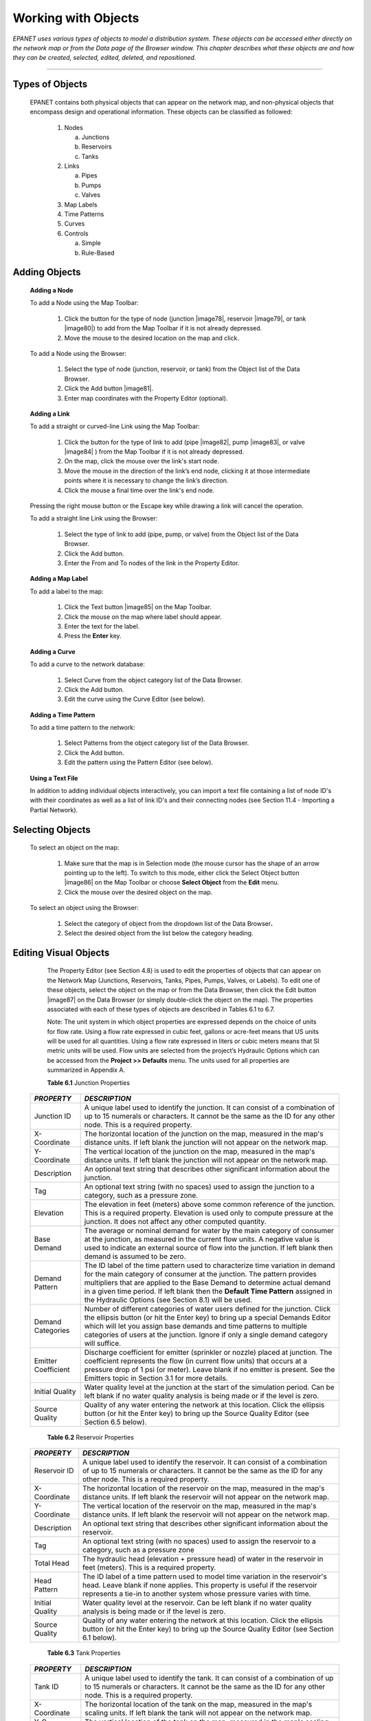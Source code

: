 .. raw:: latex

    \clearpage


Working with Objects
====================

*EPANET uses various types of objects to model a distribution system.
These objects can be accessed either directly on the network map or
from the Data page of the Browser window. This chapter describes what
these objects are and how they can be created, selected, edited,
deleted, and repositioned.*

-------





Types of Objects
~~~~~~~~~~~~~~~~

   EPANET contains both physical objects that can appear on the network
   map, and non-physical objects that encompass design and operational
   information. These objects can be classified as followed:

    1. Nodes

       a. Junctions

       b. Reservoirs

       c. Tanks

    2. Links

       a. Pipes

       b. Pumps

       c. Valves

    3. Map Labels

    4. Time Patterns

    5. Curves

    6. Controls

       a. Simple

       b. Rule-Based


Adding Objects
~~~~~~~~~~~~~~

   **Adding a Node**

   To add a Node using the Map Toolbar:

      1. Click the button for the type of node (junction |image78|, reservoir
         |image79|, or tank |image80|) to add from the Map Toolbar if it is
         not already depressed.

      2. Move the mouse to the desired location on the map and click.



   To add a Node using the Browser:

      1. Select the type of node (junction, reservoir, or tank) from the
         Object list of the Data Browser.

      2. Click the Add button |image81|.

      3. Enter map coordinates with the Property Editor (optional).


   **Adding a Link**

   To add a straight or curved-line Link using the Map Toolbar:

      1. Click the button for the type of link to add (pipe |image82|, pump
         |image83|, or valve |image84| ) from the Map Toolbar if it is not
         already depressed.

      2. On the map, click the mouse over the link's start node.

      3. Move the mouse in the direction of the link’s end node, clicking it
         at those intermediate points where it is necessary to change the
         link’s direction.

      4. Click the mouse a final time over the link's end node.



   Pressing the right mouse button or the Escape key while drawing a
   link will cancel the operation.

   To add a straight line Link using the Browser:

      1. Select the type of link to add (pipe, pump, or valve) from the Object
         list of the Data Browser.

      2. Click the Add button.

      3. Enter the From and To nodes of the link in the Property Editor.



   **Adding a Map Label**

   To add a label to the map:

      1. Click the Text button |image85| on the Map Toolbar.

      2. Click the mouse on the map where label should appear.

      3. Enter the text for the label.

      4. Press the **Enter** key.



   **Adding a Curve**

   To add a curve to the network database:

      1. Select Curve from the object category list of the Data Browser.

      2. Click the Add button.

      3. Edit the curve using the Curve Editor (see below).



   **Adding a Time Pattern**

   To add a time pattern to the network:

      1. Select Patterns from the object category list of the Data Browser.

      2. Click the Add button.

      3. Edit the pattern using the Pattern Editor (see below).



   **Using a Text File**

   In addition to adding individual objects interactively, you can
   import a text file containing a list of node ID's with their
   coordinates as well as a list of link ID's and their connecting nodes
   (see Section 11.4 - Importing a Partial Network).

Selecting Objects
~~~~~~~~~~~~~~~~~

   To select an object on the map:

      1. Make sure that the map is in Selection mode (the mouse cursor has the
         shape of an arrow pointing up to the left). To switch to this mode,
         either click the Select Object button |image86| on the Map Toolbar or
         choose **Select Object** from the **Edit** menu.

      2. Click the mouse over the desired object on the map.



   To select an object using the Browser:

    1. Select the category of object from the dropdown list of the Data
       Browser\ **.**

    2. Select the desired object from the list below the category heading.

Editing Visual Objects
~~~~~~~~~~~~~~~~~~~~~~

   The Property Editor (see Section 4.8) is used to edit the properties
   of objects that can appear on the Network Map (Junctions, Reservoirs,
   Tanks, Pipes, Pumps, Valves, or Labels). To edit one of these
   objects, select the object on the map or from the Data Browser, then
   click the Edit button |image87| on the Data Browser (or simply
   double-click the object on the map). The properties associated with
   each of these types of objects are described in Tables 6.1 to 6.7.

   Note: The unit system in which object properties are expressed
   depends on the choice of units for flow rate. Using a flow rate
   expressed in cubic feet, gallons or acre-feet means that US units
   will be used for all quantities. Using a flow rate expressed in
   liters or cubic meters means that SI metric units will be used. Flow
   units are selected from the project’s Hydraulic Options which can be
   accessed from the **Project >> Defaults** menu. The units used for
   all properties are summarized in Appendix A.

   **Table 6.1** Junction Properties

  +-----------------------------------+-----------------------------------+
  | *PROPERTY*                        | *DESCRIPTION*                     |
  +===================================+===================================+
  | Junction ID                       | A unique label used to identify   |
  |                                   | the junction. It can consist of a |
  |                                   | combination of up to 15 numerals  |
  |                                   | or characters. It cannot be the   |
  |                                   | same as the ID for any other      |
  |                                   | node. This is a required          |
  |                                   | property.                         |
  +-----------------------------------+-----------------------------------+
  | X-Coordinate                      | The horizontal location of the    |
  |                                   | junction on the map, measured in  |
  |                                   | the map's distance units. If left |
  |                                   | blank the junction will not       |
  |                                   | appear on the network map.        |
  +-----------------------------------+-----------------------------------+
  | Y-Coordinate                      | The vertical location of the      |
  |                                   | junction on the map, measured in  |
  |                                   | the map's distance units. If left |
  |                                   | blank the junction will not       |
  |                                   | appear on the network map.        |
  +-----------------------------------+-----------------------------------+
  | Description                       | An optional text string that      |
  |                                   | describes other significant       |
  |                                   | information about the junction.   |
  +-----------------------------------+-----------------------------------+
  | Tag                               | An optional text string (with no  |
  |                                   | spaces) used to assign the        |
  |                                   | junction to a category, such as a |
  |                                   | pressure zone.                    |
  +-----------------------------------+-----------------------------------+
  | Elevation                         | The elevation in feet (meters)    |
  |                                   | above some common reference of    |
  |                                   | the junction. This is a required  |
  |                                   | property. Elevation is used only  |
  |                                   | to compute pressure at the        |
  |                                   | junction. It does not affect any  |
  |                                   | other computed quantity.          |
  +-----------------------------------+-----------------------------------+
  | Base Demand                       | The average or nominal demand for |
  |                                   | water by the main category of     |
  |                                   | consumer at the junction, as      |
  |                                   | measured in the current flow      |
  |                                   | units. A negative value is used   |
  |                                   | to indicate an external source of |
  |                                   | flow into the junction. If left   |
  |                                   | blank then demand is assumed to   |
  |                                   | be zero.                          |
  +-----------------------------------+-----------------------------------+
  | Demand Pattern                    | The ID label of the time pattern  |
  |                                   | used to characterize time         |
  |                                   | variation in demand for the main  |
  |                                   | category of consumer at the       |
  |                                   | junction. The pattern provides    |
  |                                   | multipliers that are applied to   |
  |                                   | the Base Demand to determine      |
  |                                   | actual demand in a given time     |
  |                                   | period. If left blank then the    |
  |                                   | **Default Time Pattern** assigned |
  |                                   | in the Hydraulic Options (see     |
  |                                   | Section 8.1) will be used.        |
  +-----------------------------------+-----------------------------------+
  | Demand Categories                 | Number of different categories of |
  |                                   | water users defined for the       |
  |                                   | junction. Click the ellipsis      |
  |                                   | button (or hit the Enter key) to  |
  |                                   | bring up a special Demands Editor |
  |                                   | which will let you assign base    |
  |                                   | demands and time patterns to      |
  |                                   | multiple categories of users at   |
  |                                   | the junction. Ignore if only a    |
  |                                   | single demand category will       |
  |                                   | suffice.                          |
  +-----------------------------------+-----------------------------------+
  | Emitter Coefficient               | Discharge coefficient for emitter |
  |                                   | (sprinkler or nozzle) placed at   |
  |                                   | junction. The coefficient         |
  |                                   | represents the flow (in current   |
  |                                   | flow units) that occurs at a      |
  |                                   | pressure drop of 1 psi (or        |
  |                                   | meter). Leave blank if no emitter |
  |                                   | is present. See the Emitters      |
  |                                   | topic in Section 3.1 for more     |
  |                                   | details.                          |
  +-----------------------------------+-----------------------------------+
  | Initial Quality                   | Water quality level at the        |
  |                                   | junction at the start of the      |
  |                                   | simulation period. Can be left    |
  |                                   | blank if no water quality         |
  |                                   | analysis is being made or if the  |
  |                                   | level is zero.                    |
  +-----------------------------------+-----------------------------------+
  | Source Quality                    | Quality of any water entering the |
  |                                   | network at this location. Click   |
  |                                   | the ellipsis button (or hit the   |
  |                                   | Enter key) to bring up the Source |
  |                                   | Quality Editor (see Section 6.5   |
  |                                   | below).                           |
  +-----------------------------------+-----------------------------------+


   **Table 6.2** Reservoir Properties

  +-----------------------------------+-----------------------------------+
  | *PROPERTY*                        | *DESCRIPTION*                     |
  +===================================+===================================+
  | Reservoir ID                      | A unique label used to identify   |
  |                                   | the reservoir. It can consist of  |
  |                                   | a combination of up to 15         |
  |                                   | numerals or characters. It cannot |
  |                                   | be the same as the ID for any     |
  |                                   | other node. This is a required    |
  |                                   | property.                         |
  +-----------------------------------+-----------------------------------+
  | X-Coordinate                      | The horizontal location of the    |
  |                                   | reservoir on the map, measured in |
  |                                   | the map's distance units. If left |
  |                                   | blank the reservoir will not      |
  |                                   | appear on the network map.        |
  +-----------------------------------+-----------------------------------+
  | Y-Coordinate                      | The vertical location of the      |
  |                                   | reservoir on the map, measured in |
  |                                   | the map's distance units. If left |
  |                                   | blank the reservoir will not      |
  |                                   | appear on the network map.        |
  +-----------------------------------+-----------------------------------+
  | Description                       | An optional text string that      |
  |                                   | describes other significant       |
  |                                   | information about the reservoir.  |
  +-----------------------------------+-----------------------------------+
  | Tag                               | An optional text string (with no  |
  |                                   | spaces) used to assign the        |
  |                                   | reservoir to a category, such as  |
  |                                   | a pressure zone                   |
  +-----------------------------------+-----------------------------------+
  | Total Head                        | The hydraulic head (elevation +   |
  |                                   | pressure head) of water in the    |
  |                                   | reservoir in feet (meters). This  |
  |                                   | is a required property.           |
  +-----------------------------------+-----------------------------------+
  | Head Pattern                      | The ID label of a time pattern    |
  |                                   | used to model time variation in   |
  |                                   | the reservoir's head. Leave blank |
  |                                   | if none applies. This property is |
  |                                   | useful if the reservoir           |
  |                                   | represents a tie-in to another    |
  |                                   | system whose pressure varies with |
  |                                   | time.                             |
  +-----------------------------------+-----------------------------------+
  | Initial Quality                   | Water quality level at the        |
  |                                   | reservoir. Can be left blank if   |
  |                                   | no water quality analysis is      |
  |                                   | being made or if the level is     |
  |                                   | zero.                             |
  +-----------------------------------+-----------------------------------+
  | Source Quality                    | Quality of any water entering the |
  |                                   | network at this location. Click   |
  |                                   | the ellipsis button (or hit the   |
  |                                   | Enter key) to bring up the Source |
  |                                   | Quality Editor (see Section 6.1   |
  |                                   | below).                           |
  +-----------------------------------+-----------------------------------+

   **Table 6.3** Tank Properties

  +-----------------------------------+-----------------------------------+
  | *PROPERTY*                        | *DESCRIPTION*                     |
  +===================================+===================================+
  | Tank ID                           | A unique label used to identify   |
  |                                   | the tank. It can consist of a     |
  |                                   | combination of up to 15 numerals  |
  |                                   | or characters. It cannot be the   |
  |                                   | same as the ID for any other      |
  |                                   | node. This is a required          |
  |                                   | property.                         |
  +-----------------------------------+-----------------------------------+
  | X-Coordinate                      | The horizontal location of the    |
  |                                   | tank on the map, measured in the  |
  |                                   | map's scaling units. If left      |
  |                                   | blank the tank will not appear on |
  |                                   | the network map.                  |
  +-----------------------------------+-----------------------------------+
  | Y-C  oordinate                    | The vertical location of the tank |
  |                                   | on the map, measured in the map's |
  |                                   | scaling units. If left blank the  |
  |                                   | tank will not appear on the       |
  |                                   | network map.                      |
  +-----------------------------------+-----------------------------------+
  | Description                       | Optional text string that         |
  |                                   | describes other significant       |
  |                                   | information about the tank.       |
  +-----------------------------------+-----------------------------------+
  | Tag                               | Optional text string (with no     |
  |                                   | spaces) used to assign the tank   |
  |                                   | to a category, such as a pressure |
  |                                   | zone                              |
  +-----------------------------------+-----------------------------------+
  | Elevation                         | Elevation above a common datum in |
  |                                   | feet (meters) of the bottom shell |
  |                                   | of the tank. This is a required   |
  |                                   | property.                         |
  +-----------------------------------+-----------------------------------+
  | Initial Level                     | Height in feet (meters) of the    |
  |                                   | water surface above the bottom    |
  |                                   | elevation of the tank at the      |
  |                                   | start of the simulation. This is  |
  |                                   | a required property.              |
  +-----------------------------------+-----------------------------------+
  | Minimum Level                     | Minimum height in feet (meters)   |
  |                                   | of the water surface above the    |
  |                                   | bottom elevation that will be     |
  |                                   | maintained. The tank will not be  |
  |                                   | allowed to drop below this level. |
  |                                   | This is a required property.      |
  +-----------------------------------+-----------------------------------+
  | Maximum Level                     | Maximum height in feet (meters)   |
  |                                   | of the water surface above the    |
  |                                   | bottom elevation that will be     |
  |                                   | maintained. The tank will not be  |
  |                                   | allowed to rise above this level. |
  |                                   | This is a required property.      |
  +-----------------------------------+-----------------------------------+
  | Diameter                          | The diameter of the tank in feet  |
  |                                   | (meters). For cylindrical tanks   |
  |                                   | this is the actual diameter. For  |
  |                                   | square or rectangular tanks it    |
  |                                   | can be an equivalent diameter     |
  |                                   | equal to 1.128 times the square   |
  |                                   | root of the cross-sectional area. |
  |                                   | For tanks whose geometry will be  |
  |                                   | described by a curve (see below)  |
  |                                   | it can be set to any value. This  |
  |                                   | is a required property.           |
  +-----------------------------------+-----------------------------------+
  | Minimum Volume                    | The volume of water in the tank   |
  |                                   | when it is at its minimum level,  |
  |                                   | in cubic feet (cubic meters).     |
  |                                   | This is an optional property,     |
  |                                   | useful mainly for describing the  |
  |                                   | bottom geometry of                |
  |                                   | non-cylindrical tanks where a     |
  |                                   | full volume versus depth curve    |
  |                                   | will not be supplied (see below). |
  +-----------------------------------+-----------------------------------+
  | Volume Curve                      | The ID label of a curve used to   |
  |                                   | describe the relation between     |
  |                                   | tank volume and water level. If   |
  |                                   | no value is supplied then the     |
  |                                   | tank is assumed to be             |
  |                                   | cylindrical.                      |
  +-----------------------------------+-----------------------------------+
  | Mixing Model                      | The type of water quality mixing  |
  |                                   | that occurs within the tank. The  |
  |                                   | choices include                   |
  +-----------------------------------+-----------------------------------+
  |                                   | •         MIXED (fully mixed),    |
  +-----------------------------------+-----------------------------------+
  |                                   | •         2COMP (two-compartment  |
  |                                   | mixing),                          |
  +-----------------------------------+-----------------------------------+
  |                                   | •         FIFO                    |
  |                                   | (first-in-first-out plug flow),   |
  +-----------------------------------+-----------------------------------+
  |                                   | •         LIFO (last-in-first-out |
  |                                   | plug flow).                       |
  +-----------------------------------+-----------------------------------+
  |                                   | See the Mixing Models topic in    |
  |                                   | Section 3.4 for more information. |
  +-----------------------------------+-----------------------------------+
  | Mixing Fraction                   | The fraction of the tank's total  |
  |                                   | volume that comprises the         |
  |                                   | inlet-outlet compartment of the   |
  |                                   | two-compartment (2COMP) mixing    |
  |                                   | model. Can be left blank if       |
  |                                   | another type of mixing model is   |
  |                                   | employed.                         |
  +-----------------------------------+-----------------------------------+
  | Reaction Coefficient              | The bulk reaction coefficient for |
  |                                   | chemical reactions in the tank.   |
  |                                   | Time units are 1/days. Use a      |
  |                                   | positive value for growth         |
  |                                   | reactions and a negative value    |
  |                                   | for decay. Leave blank if the     |
  |                                   | Global Bulk reaction coefficient  |
  |                                   | specified in the project’s        |
  |                                   | Reactions Options will apply. See |
  |                                   | Water Quality Reactions in        |
  |                                   | Section 3.4 for more information. |
  +-----------------------------------+-----------------------------------+
  | Initial Quality                   | Water quality level in the tank   |
  |                                   | at the start of the simulation.   |
  |                                   | Can be left blank if no water     |
  |                                   | quality analysis is being made or |
  |                                   | if the level is zero.             |
  +-----------------------------------+-----------------------------------+
  | Source Quality                    | Quality of any water entering the |
  |                                   | network at this location. Click   |
  |                                   | the ellipsis button (or hit the   |
  |                                   | Enter key) to bring up the Source |
  |                                   | Quality Editor (see Section 6.5   |
  |                                   | below).                           |
  +-----------------------------------+-----------------------------------+


   **Table 6.4** Pipe Properties

  +-----------------------------------+-----------------------------------+
  | *PROPERTY*                        | *DESCRIPTION*                     |
  +===================================+===================================+
  | Pipe ID                           | A unique label used to identify   |
  |                                   | the pipe. It can consist of a     |
  |                                   | combination of up to 15 numerals  |
  |                                   | or characters. It cannot be the   |
  |                                   | same as the ID for any other      |
  |                                   | link. This is a required          |
  |                                   | property.                         |
  +-----------------------------------+-----------------------------------+
  | Start Node                        | The ID of the node where the pipe |
  |                                   | begins. This is a required        |
  |                                   | property.                         |
  +-----------------------------------+-----------------------------------+
  | End Node                          | The ID of the node where the pipe |
  |                                   | ends. This is a required          |
  |                                   | property.                         |
  +-----------------------------------+-----------------------------------+
  | Description                       | An optional text string that      |
  |                                   | describes other significant       |
  |                                   | information about the pipe.       |
  +-----------------------------------+-----------------------------------+
  | Tag                               | An optional text string (with no  |
  |                                   | spaces) used to assign the pipe   |
  |                                   | to a category, perhaps one based  |
  |                                   | on age or material                |
  +-----------------------------------+-----------------------------------+
  | Length                            | The actual length of the pipe in  |
  |                                   | feet (meters). This is a required |
  |                                   | property.                         |
  +-----------------------------------+-----------------------------------+
  | Diameter                          | The pipe diameter in inches (mm). |
  |                                   | This is a required property.      |
  +-----------------------------------+-----------------------------------+
  | Roughness                         | The roughness coefficient of the  |
  |                                   | pipe. It is unitless for          |
  |                                   | Hazen-Williams or Chezy-Manning   |
  |                                   | roughness and has units of        |
  |                                   | millifeet (mm) for Darcy-Weisbach |
  |                                   | roughness. This is a required     |
  |                                   | property.                         |
  +-----------------------------------+-----------------------------------+
  | Loss Coefficient                  | Unitless minor loss coefficient   |
  |                                   | associated with bends, fittings,  |
  |                                   | etc. Assumed 0 if left blank.     |
  +-----------------------------------+-----------------------------------+
  | Initial Status                    | Determines whether the pipe is    |
  |                                   | initially open, closed, or        |
  |                                   | contains a check valve. If a      |
  |                                   | check valve is specified then the |
  |                                   | flow direction in the pipe will   |
  |                                   | always be from the Start node to  |
  |                                   | the End node.                     |
  +-----------------------------------+-----------------------------------+
  | Bulk Coefficient                  | The bulk reaction coefficient for |
  |                                   | the pipe. Time units are 1/days.  |
  |                                   | Use a positive value for growth   |
  |                                   | and a negative value for decay.   |
  |                                   | Leave blank if the Global Bulk    |
  |                                   | reaction coefficient from the     |
  |                                   | project’s Reaction Options will   |
  |                                   | apply. See Water Quality          |
  |                                   | Reactions in Section 3.4 for more |
  |                                   | information.                      |
  +-----------------------------------+-----------------------------------+
  | Wall Coefficient                  | The wall reaction coefficient for |
  |                                   | the pipe. Time units are 1/days.  |
  |                                   | Use a positive value for growth   |
  |                                   | and a negative value for decay.   |
  |                                   | Leave blank if the Global Wall    |
  |                                   | reaction coefficient from the     |
  |                                   | project’s Reactions Options will  |
  |                                   | apply. See Water Quality          |
  |                                   | Reactions in Section 3.4 for more |
  |                                   | information.                      |
  +-----------------------------------+-----------------------------------+

   **Note**: Pipe lengths can be automatically computed as pipes are
   added or repositioned on the network map if the **Auto-Length**
   setting is turned on. To toggle this setting On/Off either:

  -  Select **Project >> Defaults** and edit the Auto-Length field on the
     Properties page of the Defaults dialog form.

  -  Right-click over the Auto-Length section of the Status Bar and then
     click on the popup menu item that appears.


   Be sure to provide meaningful dimensions for the network map before
   using the Auto-Length feature (see Section 7.2).

   **Table 6.5** Pump Properties

  +-----------------------------------+-----------------------------------+
  | *PROPERTY*                        | *DESCRIPTION*                     |
  +===================================+===================================+
  | Pump ID                           | A unique label used to identify   |
  |                                   | the pump. It can consist of a     |
  |                                   | combination of up to 15 numerals  |
  |                                   | or characters. It cannot be the   |
  |                                   | same as the ID for any other      |
  |                                   | link. This is a required          |
  |                                   | property.                         |
  +-----------------------------------+-----------------------------------+
  | Start Node                        | The ID of the node on the suction |
  |                                   | side of the pump. This is a       |
  |                                   | required property                 |
  +-----------------------------------+-----------------------------------+
  | End Node                          | The ID of the node on the         |
  |                                   | discharge side of the pump. This  |
  |                                   | is a required property            |
  +-----------------------------------+-----------------------------------+
  | Description                       | An optional text string that      |
  |                                   | describes other significant       |
  |                                   | information about the pump.       |
  +-----------------------------------+-----------------------------------+
  | Tag                               | An optional text string (with no  |
  |                                   | spaces) used to assign the pump   |
  |                                   | to a category, perhaps based on   |
  |                                   | age, size or location             |
  +-----------------------------------+-----------------------------------+
  | Pump Curve                        | The ID label of the pump curve    |
  |                                   | used to describe the relationship |
  |                                   | between the head delivered by the |
  |                                   | pump and the flow through the     |
  |                                   | pump. Leave blank if the pump     |
  |                                   | will be a constant energy pump    |
  |                                   | (see below).                      |
  +-----------------------------------+-----------------------------------+
  | Power                             | The power supplied by the pump in |
  |                                   | horsepower (kw). Assumes that the |
  |                                   | pump supplies the same amount of  |
  |                                   | energy no matter what the flow    |
  |                                   | is. Leave blank if a pump curve   |
  |                                   | will be used instead. Use when    |
  |                                   | pump curve information is not     |
  |                                   | available.                        |
  +-----------------------------------+-----------------------------------+
  | Speed                             | The relative speed setting of the |
  |                                   | pump (unitless). For example, a   |
  |                                   | speed setting of 1.2 implies that |
  |                                   | the rotational speed of the pump  |
  |                                   | is 20% higher than the normal     |
  |                                   | setting.                          |
  +-----------------------------------+-----------------------------------+
  | Pattern                           | The ID label of a time pattern    |
  |                                   | used to control the pump's        |
  |                                   | operation. The multipliers of the |
  |                                   | pattern are equivalent to speed   |
  |                                   | settings. A multiplier of zero    |
  |                                   | implies that the pump will be     |
  |                                   | shut off during the corresponding |
  |                                   | time period. Leave blank if not   |
  |                                   | applicable.                       |
  +-----------------------------------+-----------------------------------+
  | Initial Status                    | State of the pump (open or        |
  |                                   | closed) at the start of the       |
  |                                   | simulation period.                |
  +-----------------------------------+-----------------------------------+
  | Efficiency Curve                  | The ID label of the curve that    |
  |                                   | represents the pump's             |
  |                                   | wire-to-water efficiency (in      |
  |                                   | percent) as a function of flow    |
  |                                   | rate. This information is used    |
  |                                   | only to compute energy usage.     |
  |                                   | Leave blank if not applicable or  |
  |                                   | if the global pump efficiency     |
  |                                   | supplied with the project's       |
  |                                   | Energy Options (see Section 8.1)  |
  |                                   | will be used.                     |
  +-----------------------------------+-----------------------------------+
  | Energy Price                      | The average or nominal price of   |
  |                                   | energy in monetary units per      |
  |                                   | kw-hr. Used only for computing    |
  |                                   | the cost of energy usage. Leave   |
  |                                   | blank if not applicable or if the |
  |                                   | global value supplied with the    |
  |                                   | project's Energy Options (Section |
  |                                   | 8.1) will be used.                |
  +-----------------------------------+-----------------------------------+
  | Price Pattern                     | The ID label of the time pattern  |
  |                                   | used to describe the variation in |
  |                                   | energy price throughout the day.  |
  |                                   | Each multiplier in the pattern is |
  |                                   | applied to the pump's Energy      |
  |                                   | Price to determine a time-of-day  |
  |                                   | pricing for the corresponding     |
  |                                   | period. Leave blank if not        |
  |                                   | applicable or if the global       |
  |                                   | pricing pattern specified in the  |
  |                                   | project's Energy Options (Section |
  |                                   | 8.1) will be used.                |
  +-----------------------------------+-----------------------------------+

   **Table 6.6** Valve Properties

  +-----------------------------------+-----------------------------------+
  | *PROPERTY*                        | *DESCRIPTION*                     |
  +===================================+===================================+
  | ID Label                          | A unique label used to identify   |
  |                                   | the valve. It can consist of a    |
  |                                   | combination of up to 15 numerals  |
  |                                   | or characters. It cannot be the   |
  |                                   | same as the ID for any other      |
  |                                   | link. This is a required          |
  |                                   | property.                         |
  +-----------------------------------+-----------------------------------+
  | Start Node                        | The ID of the node on the nominal |
  |                                   | upstream or inflow side of the    |
  |                                   | valve. (PRVs and PSVs maintain    |
  |                                   | flow in only a single direction.) |
  |                                   | This is a required property.      |
  +-----------------------------------+-----------------------------------+
  | End Node                          | The ID of the node on the nominal |
  |                                   | downstream or discharge side of   |
  |                                   | the valve. This is a required     |
  |                                   | property.                         |
  +-----------------------------------+-----------------------------------+
  | Description                       | An optional text string that      |
  |                                   | describes other significant       |
  |                                   | information about the valve.      |
  +-----------------------------------+-----------------------------------+
  | Tag                               | An optional text string (with no  |
  |                                   | spaces) used to assign the valve  |
  |                                   | to a category, perhaps based on   |
  |                                   | type or location.                 |
  +-----------------------------------+-----------------------------------+
  | Diameter                          | The valve diameter in inches      |
  |                                   | (mm). This is a required          |
  |                                   | property.                         |
  +-----------------------------------+-----------------------------------+
  | Type                              | The valve type (PRV, PSV, PBV,    |
  |                                   | FCV, TCV, or GPV). See Valves in  |
  |                                   | Section 6.1for descriptions of    |
  |                                   | the various types of valves. This |
  |                                   | is a required property.           |
  +-----------------------------------+-----------------------------------+
  | Setting                           | A required parameter that         |
  |                                   | describes the valve's operational |
  |                                   | setting.                          |
  +-----------------------------------+-----------------------------------+
  |                                   | Valve Type - Setting Parameter    |
  |                                   | PRV - Pressure (psi or m)         |
  |                                   | PSV - Pressure (psi or m)         |
  |                                   | PBV - Pressure (psi or m)         |
  |                                   | FCV - Flow (flow units)           |
  |                                   | TCV - Loss Coefficient (unitless) |
  |                                   | GPV - ID of head loss curve       |
  +-----------------------------------+-----------------------------------+
  | Loss Coefficient                  | Unitless minor loss coefficient   |
  |                                   | that applies when the valve is    |
  |                                   | completely opened. Assumed 0 if   |
  |                                   | left blank.                       |
  +-----------------------------------+-----------------------------------+
  | Fixed Status                      | Valve status at the start of the  |
  |                                   | simulation. If set to OPEN or     |
  |                                   | CLOSED then the control setting   |
  |                                   | of the valve is ignored and the   |
  |                                   | valve behaves as an open or       |
  |                                   | closed link, respectively. If set |
  |                                   | to NONE, then the valve will      |
  |                                   | behave as intended. A valve's     |
  |                                   | fixed status and its setting can  |
  |                                   | be made to vary throughout a      |
  |                                   | simulation by the use of control  |
  |                                   | statements. If a valve's status   |
  |                                   | was fixed to OPEN/CLOSED, then it |
  |                                   | can be made active again using a  |
  |                                   | control that assigns a new        |
  |                                   | numerical setting to it.          |
  +-----------------------------------+-----------------------------------+


   **Table 6.7** Map Label Properties

  +-----------------------------------+-----------------------------------+
  | *PROPERTY*                        | *DESCRIPTION*                     |
  +===================================+===================================+
  | Text                              | The label's text.                 |
  +-----------------------------------+-----------------------------------+
  | X-Coordinate                      | The horizontal location of the    |
  |                                   | upper left corner of the label on |
  |                                   | the map, measured in the map's    |
  |                                   | scaling units. This is a required |
  |                                   | property.                         |
  +-----------------------------------+-----------------------------------+
  | Y-C  oordinate                    | The vertical location of the      |
  |                                   | upper left corner of the label on |
  |                                   | the map, measured in the map's    |
  |                                   | scaling units. This is a required |
  |                                   | property.                         |
  +-----------------------------------+-----------------------------------+
  | Anchor Node                       | ID of node that serves as the     |
  |                                   | label's anchor point (see Note 1  |
  |                                   | below). Leave blank if label will |
  |                                   | not be anchored.                  |
  +-----------------------------------+-----------------------------------+
  | Meter Type                        | Type of object being metered by   |
  |                                   | the label (see Note 2 below).     |
  |                                   | Choices are None, Node, or Link.  |
  +-----------------------------------+-----------------------------------+
  | Meter ID                          | ID of the object (Node or Link)   |
  |                                   | being metered.                    |
  +-----------------------------------+-----------------------------------+
  | Font                              | Launches a Font dialog that       |
  |                                   | allows selection of the label's   |
  |                                   | font, size, and style.            |
  +-----------------------------------+-----------------------------------+


  Notes:


    1. A label's anchor node property is used to anchor the label relative
       to a given location on the map. When the map is zoomed in, the label
       will appear the same distance from its anchor node as it did under
       the full extent view. This feature prevents labels from wandering too
       far away from the objects they were meant to describe when a map is
       zoomed.

    2. The Meter Type and ID properties determine if the label will act as a
       meter. Meter labels display the value of the current viewing
       parameter (chosen from the Map Browser) underneath the label text.
       The Meter Type and ID must refer to an existing node or link in the
       network. Otherwise, only the label text appears.


Editing Non-Visual Objects
~~~~~~~~~~~~~~~~~~~~~~~~~~

   Curves, Time Patterns, and Controls have special editors that are
   used to define their properties. To edit one of these objects, select
   the object from the Data Browser and then click the Edit button
   |image88|. In addition, the Property Editor for Junctions contains an
   ellipsis button in the field for Demand Categories that brings up a
   special Demand Editor when clicked. Similarly, the Source Quality
   field in the Property Editor for Junctions, Reservoirs, and Tanks has
   a button that launches a special Source Quality editor. Each of these
   specialized editors is described next.

Curve Editor
----------------

   The Curve Editor is a dialog form as shown in Figure 6.1. To use the
   Curve Editor, enter values for the following items:

  +-------------+--------------------------------------------------------------+
  | *Item*      | *Description*                                                |
  +=============+==============================================================+
  | Curve ID    | ID label of the curve (maximum of 15 numerals or characters) |
  +-------------+--------------------------------------------------------------+
  | Description | Optional description of what the curve represents            |
  +-------------+--------------------------------------------------------------+
  | Curve Type  | Type of curve                                                |
  +-------------+--------------------------------------------------------------+
  | X-Y Data    | X-Y data points for the curve                                |
  +-------------+--------------------------------------------------------------+

   As you move between cells in the X-Y data table (or press the Enter
   key) the curve is redrawn in the preview window. For single- and
   three-point pump curves, the equation generated for the curve will be
   displayed in the Equation box. Click the **OK** button to accept the
   curve or the **Cancel** button to cancel your entries. You can also
   click the **Load** button to load in curve data that was previously
   saved to file or click the **Save** button to save the current
   curve's data to a file.

      |image89|

   **Figure 6.1** Curve Editor


Pattern Editor
----------------

   The Pattern Editor, displayed in Figure 6.2, edits the properties of
   a time pattern object. To use the Pattern Editor enter values for the
   following items:

  +-----------------------------------+-----------------------------------+
  | *Item*                            | *Description*                     |
  +===================================+===================================+
  | Pattern ID                        | ID label of the pattern (maximum  |
  |                                   | of 15 numerals or characters)     |
  +-----------------------------------+-----------------------------------+
  | Description                       | Optional description of what the  |
  |                                   | pattern represents                |
  +-----------------------------------+-----------------------------------+
  | Multipliers                       | Multiplier value for each time    |
  |                                   | period of the pattern.            |
  +-----------------------------------+-----------------------------------+

   As multipliers are entered, the preview chart is redrawn to provide a
   visual depiction of the pattern. If you reach the end of the
   available Time Periods when entering multipliers, simply hit the
   **Enter** key to add on another period. When finished editing, click
   the **OK** button to accept the pattern or the **Cancel** button to
   cancel your entries. You can also click the **Load** button to load
   in pattern data that was previously saved to file or click the
   **Save** button to save the current pattern's data to a file.

      |image90|

   **Figure 6.2** Pattern Editor


Controls Editor
-----------------

   The Controls Editor, shown in Figure 6.3, is a text editor window
   used to edit both simple and rule-based controls. It has a standard
   text-editing menu that is activated by right-clicking anywhere in the
   Editor. The menu contains commands for Undo, Cut, Copy, Paste,
   Delete, and Select All.

      |image91|

   **Figure 6.3** Controls Editor


Demand Editor
---------------

   The Demand Editor is pictured in Figure 6.4. It is used to assign
   base demands and time patterns when there is more than one category
   of water user at a junction. The editor is invoked from the Property
   Editor by clicking the ellipsis button (or hitting the Enter key)
   when the Demand Categories field has the focus.

   The editor is a table containing three columns. Each category of
   demand is entered as a new row in the table. The columns contain the
   following information:

    -  *Base Demand*: baseline or average demand for the category (required)

    -  *Time Pattern*: ID label of time pattern used to allow demand to vary
       with time (optional)

    -  *Category*: text label used to identify the demand category
       (optional)


      |image92|

   **Figure 6.4** Demand Editor

   The table initially is sized for 10 rows. If additional rows are
   needed select any cell in the last row and hit the **Enter** key.

   **Note**: By convention, the demand placed in the first row of the
   editor will be considered the main category for the junction and will
   appear in the Base Demand field of the Property Editor.


Source Quality Editor
----------------------

   The Source Quality Editor is a pop-up dialog used to describe the
   quality of source flow entering the network at a specific node. This
   source might represent the main treatment works, a well head or
   satellite treatment facility, or an unwanted contaminant intrusion.
   The dialog form, shown in Figure 6.5, contains the following fields:

      |image93|

   **Figure 6.5** Source Quality Editor

  +-----------------------------------+-----------------------------------+
  | *Field*                           | *Description*                     |
  +===================================+===================================+
  | Source Type                       | Select either:                    |
  +-----------------------------------+-----------------------------------+
  |                                   | -  Concentration                  |
  +-----------------------------------+-----------------------------------+
  |                                   | -  Mass Booster                   |
  +-----------------------------------+-----------------------------------+
  |                                   | -  Flow Paced Booster             |
  +-----------------------------------+-----------------------------------+
  |                                   | -  Setpoint Booster               |
  +-----------------------------------+-----------------------------------+
  | Source Quality                    | Baseline or average concentration |
  |                                   | (or mass flow rate per minute) of |
  |                                   | source – leave blank to remove    |
  |                                   | the source                        |
  +-----------------------------------+-----------------------------------+
  | Quality Pattern                   | ID label of time pattern used to  |
  |                                   | make source quality vary with     |
  |                                   | time – leave blank if not         |
  |                                   | applicable                        |
  +-----------------------------------+-----------------------------------+


   A water quality source can be designated as a concentration or
   booster source.

  -  A **concentration source** fixes the concentration of any external
     inflow entering the network, such as flow from a reservoir or from a
     negative demand placed at a junction.

  -  A **mass booster source** adds a fixed mass flow to that entering the
     node from other points in the network.

  -  A **flow paced booster source** adds a fixed concentration to that
     resulting from the mixing of all inflow to the node from other points
     in the network.

  -  A **setpoint booster source** fixes the concentration of any flow
     leaving the node (as long as the concentration resulting from all
     inflow to the node is below the setpoint).


   The concentration-type source is best used for nodes that represent
   source water supplies or treatment works (e.g., reservoirs or nodes
   assigned a negative demand). The booster-type source is best used to
   model direct injection of a tracer or additional disinfectant into
   the network or to model a contaminant intrusion.

Copying and Pasting Objects
~~~~~~~~~~~~~~~~~~~~~~~~~~~

   The properties of an object displayed on the Network Map can be
   copied and pasted into another object from the same category. To copy
   the properties of an object to EPANET's internal clipboard:

      1. Right-click the object on the map.

      2. Select **Copy** from the pop-up menu that appears.


   To paste copied properties into an object:

      1. Right-click the object on the map.

      2. Select **Paste** from the pop-up menu that appears.

Shaping and Reversing Links
~~~~~~~~~~~~~~~~~~~~~~~~~~~~

   Links can be drawn as polylines containing any number of
   straight-line segments that add change of direction and curvature to
   the link. Once a link has been drawn on the map, interior points that
   define these line segments can be added, deleted, and moved (see
   Figure 6.6). To edit the interior points of a link:

      1. Select the link to edit on the Network Map and click |image94| on the
         Map Toolbar (or select **Edit >> Select Vertex** from the Menu Bar,
         or right-click on the link and select **Vertices** from the popup
         menu).

      2. The mouse pointer will change shape to an arrow tip, and any existing
         vertex points on the link will be displayed with small handles around
         them. To select a particular vertex, click the mouse over it.

      3. To add a new vertex to the link, right-click the mouse and select
         **Add Vertex** from the popup menu (or simply press the **Insert**
         key on the keyboard).

      4. To delete the currently selected vertex, right-click the mouse and
         select **Delete Vertex** from the popup menu (or simply press the
         **Delete** key on the keyboard).

      5. To move a vertex to another location, drag it with the left mouse
         button held down to its new position.

      6. While in Vertex Selection mode you can begin editing the vertices for
         another link by clicking on the link. To leave Vertex Selection mode,
         right-click on the map and select **Quit Editing** from the popup
         menu, or select any other button on the Map Toolbar.

      |image95|

   **Figure 6.6** Reshaping a Link

   A link can also have its direction reversed (i.e., its end nodes
   switched) by right- clicking on it and selecting **Reverse** from the
   pop-up menu that appears. This is useful for re-orienting pumps and
   valves that originally were added in the wrong direction.

Deleting an Object
~~~~~~~~~~~~~~~~~~

   To delete an object:

      1.  Select the object on the map or from the Data Browser.

      2. Either:

          -  click |image96| on the Standard Toolbar,

          -  click the same button on the Data Browser,

          -  press the **Delete** key on the keyboard.

      **Note**: You can require that all deletions be confirmed before they
      take effect. See the General Preferences page of the Program
      Preferences dialog box described in Section 4.9.

Moving an Object
~~~~~~~~~~~~~~~~

   To move a node or label to another location on the map:

      1. Select the node or label.

      2. With the left mouse button held down over the object, drag it to its
         new location.

      3. Release the left button.


   Alternatively, new X and Y coordinates for the object can be typed in
   manually in the Property Editor. Whenever a node is moved all links
   connected to it are moved as well.

Selecting a Group of Objects
~~~~~~~~~~~~~~~~~~~~~~~~~~~~

   To select a group of objects that lie within an irregular region of
   the network map:

      1. Select **Edit >> Select Region** or click |image97| on the Map
         Toolbar.

      2. Draw a polygon fence line around the region of interest on the map
         by clicking the left mouse button at each successive vertex of the
         polygon.

      3. Close the polygon by clicking the right button or by pressing the
         **Enter** key; Cancel the selection by pressing the **Escape** key.

   To select all objects currently in view on the map select **Edit >>
   Select All**. (Objects outside the current viewing extent of the map
   are not selected.)

   Once a group of objects has been selected, you can edit a common
   property (see the following section) or delete the selected objects
   from the network. To do the latter, click |image98| or press the
   **Delete** key.

Editing a Group of Objects
~~~~~~~~~~~~~~~~~~~~~~~~~~

   To edit a property for a group of objects:

      1. Select the region of the map that will contain the group of objects
         to be edited using the method described in previous section.

      2. Select **Edit >> Group Edit** from the Menu Bar.

      3. Define what to edit in the Group Edit dialog form that appears.



   The Group Edit dialog form, shown in Figure 6.6, is used to modify a
   property for a selected group of objects. To use the dialog form:

      1. Select a category of object (Junctions or Pipes) to edit.

      2. Check the "with" box if you want to add a filter that will limit the
         objects selected for editing. Select a property, relation and value
         that define the filter. An example might be "with Diameter below 12".

      3. Select the type of change to make - Replace, Multiply, or Add To.

      4. Select the property to change.

      5. Enter the value that should replace, multiply, or be added to the
         existing value.

      6. Click **OK** to execute the group edit.

        |image99|

      **Figure 6.7** Group Edit Dialog






      .. include:: image_subdefs.rst
